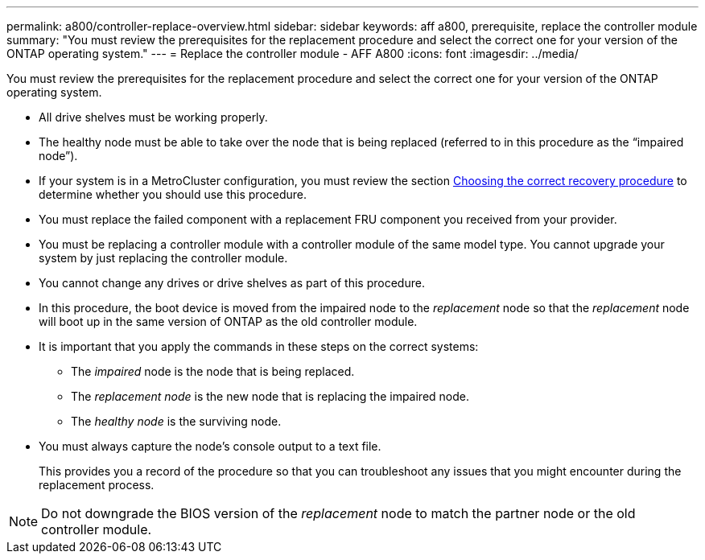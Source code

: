 ---
permalink: a800/controller-replace-overview.html
sidebar: sidebar
keywords: aff a800, prerequisite, replace the controller module
summary: "You must review the prerequisites for the replacement procedure and select the correct one for your version of the ONTAP operating system."
---
= Replace the controller module - AFF A800
:icons: font
:imagesdir: ../media/

[.lead]
You must review the prerequisites for the replacement procedure and select the correct one for your version of the ONTAP operating system.

* All drive shelves must be working properly.
* The healthy node must be able to take over the node that is being replaced (referred to in this procedure as the "`impaired node`").
* If your system is in a MetroCluster configuration, you must review the section https://docs.netapp.com/us-en/ontap-metrocluster/disaster-recovery/concept_choosing_the_correct_recovery_procedure_parent_concept.html[Choosing the correct recovery procedure] to determine whether you should use this procedure.
* You must replace the failed component with a replacement FRU component you received from your provider.
* You must be replacing a controller module with a controller module of the same model type. You cannot upgrade your system by just replacing the controller module.
* You cannot change any drives or drive shelves as part of this procedure.
* In this procedure, the boot device is moved from the impaired node to the _replacement_ node so that the _replacement_ node will boot up in the same version of ONTAP as the old controller module.
* It is important that you apply the commands in these steps on the correct systems:
 ** The _impaired_ node is the node that is being replaced.
 ** The _replacement node_ is the new node that is replacing the impaired node.
 ** The _healthy node_ is the surviving node.
* You must always capture the node's console output to a text file.
+
This provides you a record of the procedure so that you can troubleshoot any issues that you might encounter during the replacement process.

NOTE: Do not downgrade the BIOS version of the _replacement_ node to match the partner node or the old controller module.
